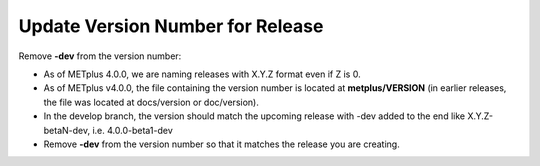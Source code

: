 Update Version Number for Release
---------------------------------

Remove **-dev** from the version number:

* As of METplus 4.0.0, we are naming releases with X.Y.Z format even if Z is 0.
* As of METplus v4.0.0, the file containing the version number is located at **metplus/VERSION** (in earlier releases, the file was located at docs/version or doc/version).
* In the develop branch, the version should match the upcoming release with -dev added to the end like X.Y.Z-betaN-dev, i.e. 4.0.0-beta1-dev
* Remove **-dev** from the version number so that it matches the release you are creating.
